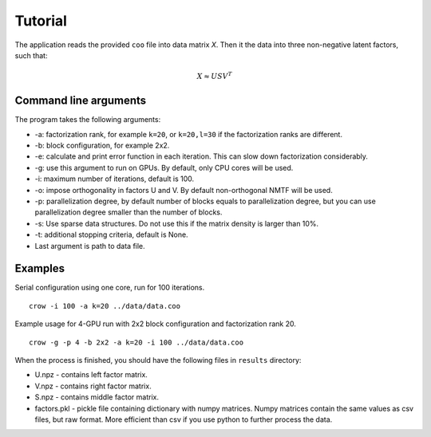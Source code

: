 .. _tutorial:

Tutorial
========

The application reads the provided ``coo`` file into data matrix *X*. Then it the data into three non-negative latent factors, such that:

.. math::
    
    X \approx U S V^T



Command line arguments
----------------------

The program takes the following arguments:

* -a: factorization rank, for example ``k=20``, or ``k=20,l=30`` if the factorization ranks are different.
* -b: block configuration, for example 2x2.
* -e: calculate and print error function in each iteration. This can slow down factorization considerably.
* -g: use this argument to run on GPUs. By default, only CPU cores will be used.
* -i: maximum number of iterations, default is 100.
* -o: impose orthogonality in factors U and V. By default non-orthogonal NMTF will be used. 
* -p: parallelization degree, by default number of blocks equals to parallelization degree, but you can use parallelization degree smaller than the number of blocks. 
* -s: Use sparse data structures. Do not use this if the matrix density is larger than 10%.
* -t: additional stopping criteria, default is None.
* Last argument is path to data file.

Examples
--------

Serial configuration using one core, run for 100 iterations.

::

    crow -i 100 -a k=20 ../data/data.coo

Example usage for 4-GPU run with 2x2 block configuration and factorization rank 20.

::

    crow -g -p 4 -b 2x2 -a k=20 -i 100 ../data/data.coo


When the process is finished, you should have the following files in ``results`` directory:

* U.npz - contains left factor matrix. 
* V.npz - contains right factor matrix.
* S.npz - contains middle factor matrix.
* factors.pkl - pickle file containing dictionary with numpy matrices. Numpy matrices contain the same values as csv files, but raw format. More efficient than csv if you use python to further process the data.